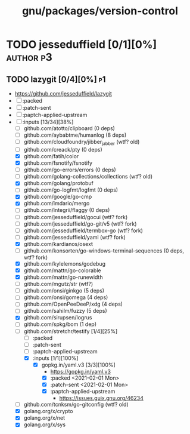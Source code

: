 #+TITLE: gnu/packages/version-control
#+created: <2021-01-04 Mon 23:12:53 GMT>
#+modified: <2022-08-04 Thu 21:22:06 BST>

* TODO jesseduffield [0/1][0%] :author:p3:
** TODO lazygit [0/4][0%] :p1:
- https://github.com/jesseduffield/lazygit
- [ ] :packed
- [ ] :patch-sent
- [ ] :paptch-applied-upstream
- [-] :inputs [13/34][38%]
  + [ ] github.com/atotto/clipboard (0 deps)
  + [ ] github.com/aybabtme/humanlog (8 deps)
  + [ ] github.com/cloudfoundry/jibber_jabber (wtf? old)
  + [ ] github.com/creack/pty (0 deps)
  + [X] github.com/fatih/color
  + [X] github.com/fsnotify/fsnotify
  + [ ] github.com/go-errors/errors (0 deps)
  + [ ] github.com/golang-collections/collections (wtf? old)
  + [X] github.com/golang/protobuf
  + [-] github.com/go-logfmt/logfmt (0 deps)
  + [X] github.com/google/go-cmp
  + [X] github.com/imdario/mergo
  + [ ] github.com/integrii/flaggy (0 deps)
  + [ ] github.com/jesseduffield/gocui (wtf? fork)
  + [ ] github.com/jesseduffield/go-git/v5 (wtf? fork)
  + [ ] github.com/jesseduffield/termbox-go (wtf? fork)
  + [ ] github.com/jesseduffield/yaml (wtf? fork)
  + [X] github.com/kardianos/osext
  + [ ] github.com/konsorten/go-windows-terminal-sequences (0 deps, wtf? fork)
  + [X] github.com/kylelemons/godebug
  + [X] github.com/mattn/go-colorable
  + [X] github.com/mattn/go-runewidth
  + [ ] github.com/mgutz/str (wtf?)
  + [ ] github.com/onsi/ginkgo (5 deps)
  + [ ] github.com/onsi/gomega (4 deps)
  + [ ] github.com/OpenPeeDeeP/xdg (4 deps)
  + [ ] github.com/sahilm/fuzzy (5 deps)
  + [X] github.com/sirupsen/logrus
  + [ ] github.com/spkg/bom (1 dep)
  + [-] github.com/stretchr/testify [1/4][25%]
    + [ ] :packed
    + [ ] :patch-sent
    + [ ] :paptch-applied-upstream
    + [X] :inputs [1/1][100%]
      - [X] gopkg.in/yaml.v3 [3/3][100%]
        - https://gopkg.in/yaml.v3
        - [X] :packed <2021-02-01 Mon>
        - [X] :patch-sent <2021-02-01 Mon>
        - [X] :paptch-applied-upstream
          - https://issues.guix.gnu.org/46234
  + [ ] github.com/tcnksm/go-gitconfig (wtf? old)
  + [X] golang.org/x/crypto
  + [X] golang.org/x/net
  + [X] golang.org/x/sys

